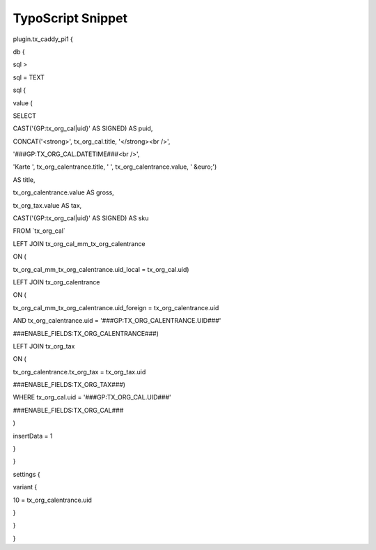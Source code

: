 ﻿

.. ==================================================
.. FOR YOUR INFORMATION
.. --------------------------------------------------
.. -*- coding: utf-8 -*- with BOM.

.. ==================================================
.. DEFINE SOME TEXTROLES
.. --------------------------------------------------
.. role::   underline
.. role::   typoscript(code)
.. role::   ts(typoscript)
   :class:  typoscript
.. role::   php(code)


TypoScript Snippet
^^^^^^^^^^^^^^^^^^

plugin.tx\_caddy\_pi1 {

db {

sql >

sql = TEXT

sql {

value (

SELECT

CAST('{GP:tx\_org\_cal\|uid}' AS SIGNED) AS puid,

CONCAT('<strong>', tx\_org\_cal.title, '</strong><br />',

'###GP:TX\_ORG\_CAL.DATETIME###<br />',

'Karte ', tx\_org\_calentrance.title, ' ', tx\_org\_calentrance.value,
' &euro;')

AS title,

tx\_org\_calentrance.value AS gross,

tx\_org\_tax.value AS tax,

CAST('{GP:tx\_org\_cal\|uid}' AS SIGNED) AS sku

FROM \`tx\_org\_cal\`

LEFT JOIN tx\_org\_cal\_mm\_tx\_org\_calentrance

ON (

tx\_org\_cal\_mm\_tx\_org\_calentrance.uid\_local = tx\_org\_cal.uid)

LEFT JOIN tx\_org\_calentrance

ON (

tx\_org\_cal\_mm\_tx\_org\_calentrance.uid\_foreign =
tx\_org\_calentrance.uid

AND tx\_org\_calentrance.uid = '###GP:TX\_ORG\_CALENTRANCE.UID###'

###ENABLE\_FIELDS:TX\_ORG\_CALENTRANCE###)

LEFT JOIN tx\_org\_tax

ON (

tx\_org\_calentrance.tx\_org\_tax = tx\_org\_tax.uid

###ENABLE\_FIELDS:TX\_ORG\_TAX###)

WHERE tx\_org\_cal.uid = '###GP:TX\_ORG\_CAL.UID###'

###ENABLE\_FIELDS:TX\_ORG\_CAL###

)

insertData = 1

}

}

settings {

variant {

10 = tx\_org\_calentrance.uid

}

}

}

